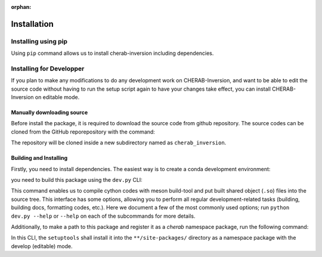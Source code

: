 :orphan:

.. _installation:

============
Installation
============


Installing using pip
====================
Using ``pip`` command allows us to install cherab-inversion including dependencies.

.. prompt:: bash

    python -m pip install cherab-inversion



Installing for Developper
==========================
If you plan to make any modifications to do any development work on CHERAB-Inversion,
and want to be able to edit the source code without having to run the setup script again
to have your changes take effect, you can install CHERAB-Inversion on editable mode.

Manually downloading source
---------------------------
Before install the package, it is required to download the source code from github repository.
The source codes can be cloned from the GitHub reporepository with the command:

.. prompt:: bash

    git clone https://github.com/munechika-koyo/cherab_inversion

The repository will be cloned inside a new subdirectory named as ``cherab_inversion``.

Building and Installing
-----------------------
Firstly, you need to install dependencies.
The easiest way is to create a conda development environment:

.. prompt:: bash

    conda env create -f environment.yaml  # `mamba` works too for this command
    conda activate cherab-inv-dev

you need to build this package using the ``dev.py`` CLI:

.. prompt:: bash

    python dev.py build

This command enables us to compile cython codes with meson build-tool and put built shared object
(``.so``) files into the source tree.
This interface has some options, allowing you to perform all regular development-related tasks
(building, building docs, formatting codes, etc.).
Here we document a few of the most commonly used options; run ``python dev.py --help`` or ``--help``
on each of the subcommands for more details.

Additionally, to make a path to this package and register it as a `cherab` namespace package,
run the following command:

.. prompt:: bash

    python dev.py install

In this CLI, the ``setuptools`` shall install it into the ``**/site-packages/`` directory
as a namespace package with the develop (editable) mode.

